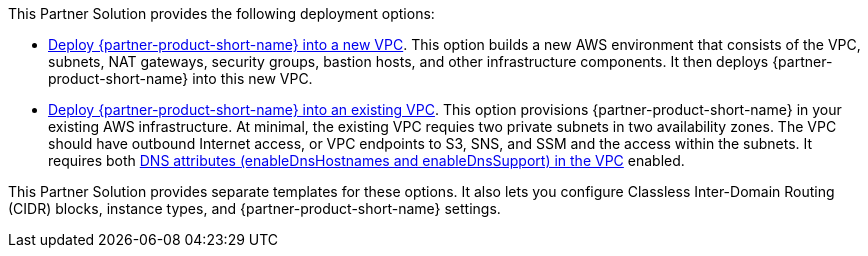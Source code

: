 // Edit this placeholder text as necessary to describe the deployment options.

This Partner Solution provides the following deployment options:

* http://qs_launch_permalink[Deploy {partner-product-short-name} into a new VPC^]. This option builds a new AWS environment that consists of the VPC, subnets, NAT gateways, security groups, bastion hosts, and other infrastructure components. It then deploys {partner-product-short-name} into this new VPC.
* http://qs_launch_permalink[Deploy {partner-product-short-name} into an existing VPC^]. This option provisions {partner-product-short-name} in your existing AWS infrastructure. At minimal, the existing VPC requies two private subnets in two availability zones. The VPC should have outbound Internet access, or VPC endpoints to S3, SNS, and SSM and the access within the subnets. It requires both https://docs.aws.amazon.com/vpc/latest/userguide/vpc-dns.html#vpc-dns-support[DNS attributes (enableDnsHostnames and enableDnsSupport) in the VPC^] enabled.

This Partner Solution provides separate templates for these options. It also lets you configure Classless Inter-Domain Routing (CIDR) blocks, instance types, and {partner-product-short-name} settings.
